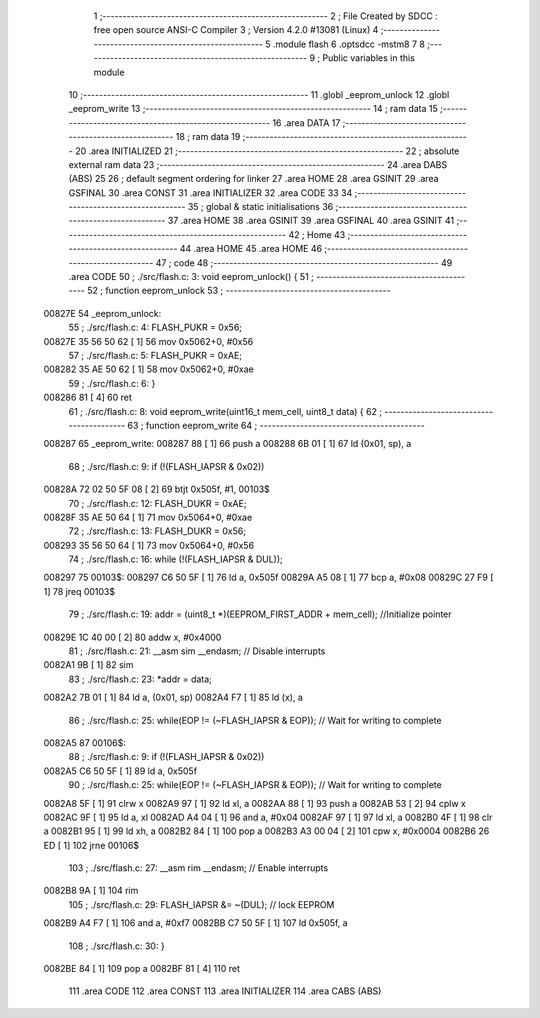                                       1 ;--------------------------------------------------------
                                      2 ; File Created by SDCC : free open source ANSI-C Compiler
                                      3 ; Version 4.2.0 #13081 (Linux)
                                      4 ;--------------------------------------------------------
                                      5 	.module flash
                                      6 	.optsdcc -mstm8
                                      7 	
                                      8 ;--------------------------------------------------------
                                      9 ; Public variables in this module
                                     10 ;--------------------------------------------------------
                                     11 	.globl _eeprom_unlock
                                     12 	.globl _eeprom_write
                                     13 ;--------------------------------------------------------
                                     14 ; ram data
                                     15 ;--------------------------------------------------------
                                     16 	.area DATA
                                     17 ;--------------------------------------------------------
                                     18 ; ram data
                                     19 ;--------------------------------------------------------
                                     20 	.area INITIALIZED
                                     21 ;--------------------------------------------------------
                                     22 ; absolute external ram data
                                     23 ;--------------------------------------------------------
                                     24 	.area DABS (ABS)
                                     25 
                                     26 ; default segment ordering for linker
                                     27 	.area HOME
                                     28 	.area GSINIT
                                     29 	.area GSFINAL
                                     30 	.area CONST
                                     31 	.area INITIALIZER
                                     32 	.area CODE
                                     33 
                                     34 ;--------------------------------------------------------
                                     35 ; global & static initialisations
                                     36 ;--------------------------------------------------------
                                     37 	.area HOME
                                     38 	.area GSINIT
                                     39 	.area GSFINAL
                                     40 	.area GSINIT
                                     41 ;--------------------------------------------------------
                                     42 ; Home
                                     43 ;--------------------------------------------------------
                                     44 	.area HOME
                                     45 	.area HOME
                                     46 ;--------------------------------------------------------
                                     47 ; code
                                     48 ;--------------------------------------------------------
                                     49 	.area CODE
                                     50 ;	./src/flash.c: 3: void eeprom_unlock() {
                                     51 ;	-----------------------------------------
                                     52 ;	 function eeprom_unlock
                                     53 ;	-----------------------------------------
      00827E                         54 _eeprom_unlock:
                                     55 ;	./src/flash.c: 4: FLASH_PUKR = 0x56;
      00827E 35 56 50 62      [ 1]   56 	mov	0x5062+0, #0x56
                                     57 ;	./src/flash.c: 5: FLASH_PUKR = 0xAE;
      008282 35 AE 50 62      [ 1]   58 	mov	0x5062+0, #0xae
                                     59 ;	./src/flash.c: 6: }
      008286 81               [ 4]   60 	ret
                                     61 ;	./src/flash.c: 8: void eeprom_write(uint16_t mem_cell, uint8_t data) {
                                     62 ;	-----------------------------------------
                                     63 ;	 function eeprom_write
                                     64 ;	-----------------------------------------
      008287                         65 _eeprom_write:
      008287 88               [ 1]   66 	push	a
      008288 6B 01            [ 1]   67 	ld	(0x01, sp), a
                                     68 ;	./src/flash.c: 9: if (!(FLASH_IAPSR & 0x02))
      00828A 72 02 50 5F 08   [ 2]   69 	btjt	0x505f, #1, 00103$
                                     70 ;	./src/flash.c: 12: FLASH_DUKR = 0xAE;
      00828F 35 AE 50 64      [ 1]   71 	mov	0x5064+0, #0xae
                                     72 ;	./src/flash.c: 13: FLASH_DUKR = 0x56;
      008293 35 56 50 64      [ 1]   73 	mov	0x5064+0, #0x56
                                     74 ;	./src/flash.c: 16: while (!(FLASH_IAPSR & DUL));
      008297                         75 00103$:
      008297 C6 50 5F         [ 1]   76 	ld	a, 0x505f
      00829A A5 08            [ 1]   77 	bcp	a, #0x08
      00829C 27 F9            [ 1]   78 	jreq	00103$
                                     79 ;	./src/flash.c: 19: addr = (uint8_t *)(EEPROM_FIRST_ADDR + mem_cell); //Initialize  pointer
      00829E 1C 40 00         [ 2]   80 	addw	x, #0x4000
                                     81 ;	./src/flash.c: 21: __asm sim __endasm; // Disable interrupts
      0082A1 9B               [ 1]   82 	sim	
                                     83 ;	./src/flash.c: 23: *addr = data;
      0082A2 7B 01            [ 1]   84 	ld	a, (0x01, sp)
      0082A4 F7               [ 1]   85 	ld	(x), a
                                     86 ;	./src/flash.c: 25: while(EOP != (~FLASH_IAPSR & EOP)); // Wait for writing to complete
      0082A5                         87 00106$:
                                     88 ;	./src/flash.c: 9: if (!(FLASH_IAPSR & 0x02))
      0082A5 C6 50 5F         [ 1]   89 	ld	a, 0x505f
                                     90 ;	./src/flash.c: 25: while(EOP != (~FLASH_IAPSR & EOP)); // Wait for writing to complete
      0082A8 5F               [ 1]   91 	clrw	x
      0082A9 97               [ 1]   92 	ld	xl, a
      0082AA 88               [ 1]   93 	push	a
      0082AB 53               [ 2]   94 	cplw	x
      0082AC 9F               [ 1]   95 	ld	a, xl
      0082AD A4 04            [ 1]   96 	and	a, #0x04
      0082AF 97               [ 1]   97 	ld	xl, a
      0082B0 4F               [ 1]   98 	clr	a
      0082B1 95               [ 1]   99 	ld	xh, a
      0082B2 84               [ 1]  100 	pop	a
      0082B3 A3 00 04         [ 2]  101 	cpw	x, #0x0004
      0082B6 26 ED            [ 1]  102 	jrne	00106$
                                    103 ;	./src/flash.c: 27: __asm rim __endasm; // Enable interrupts
      0082B8 9A               [ 1]  104 	rim	
                                    105 ;	./src/flash.c: 29: FLASH_IAPSR &= ~(DUL);      // lock EEPROM
      0082B9 A4 F7            [ 1]  106 	and	a, #0xf7
      0082BB C7 50 5F         [ 1]  107 	ld	0x505f, a
                                    108 ;	./src/flash.c: 30: }
      0082BE 84               [ 1]  109 	pop	a
      0082BF 81               [ 4]  110 	ret
                                    111 	.area CODE
                                    112 	.area CONST
                                    113 	.area INITIALIZER
                                    114 	.area CABS (ABS)

